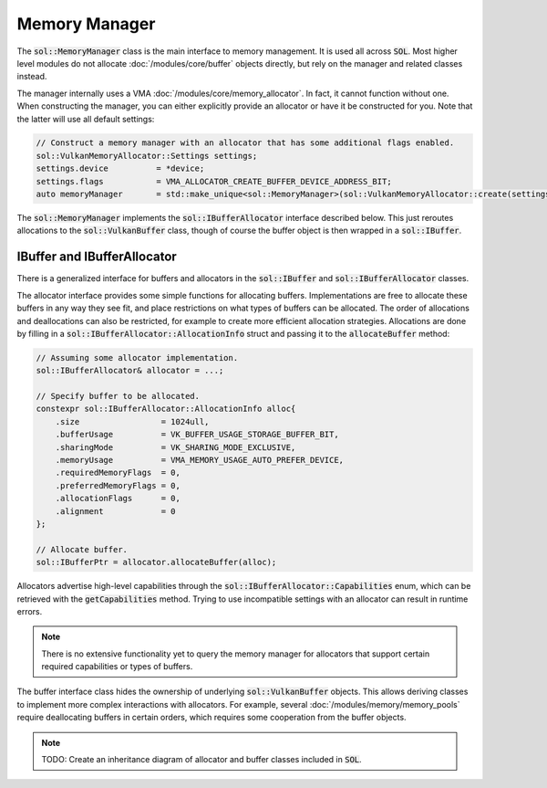 Memory Manager
==============

The :code:`sol::MemoryManager` class is the main interface to memory management. It is used all across :code:`SOL`. Most
higher level modules do not allocate :doc:`/modules/core/buffer` objects directly, but rely on the manager and related
classes instead.

The manager internally uses a VMA :doc:`/modules/core/memory_allocator`. In fact, it cannot function without one. When
constructing the manager, you can either explicitly provide an allocator or have it be constructed for you. Note that
the latter will use all default settings:

.. code-block:: cpp

    // Construct a memory manager with an allocator that has some additional flags enabled.
    sol::VulkanMemoryAllocator::Settings settings;
    settings.device          = *device;
    settings.flags           = VMA_ALLOCATOR_CREATE_BUFFER_DEVICE_ADDRESS_BIT;
    auto memoryManager       = std::make_unique<sol::MemoryManager>(sol::VulkanMemoryAllocator::create(settings));

The :code:`sol::MemoryManager` implements the :code:`sol::IBufferAllocator` interface described below. This just
reroutes allocations to the :code:`sol::VulkanBuffer` class, though of course the buffer object is then wrapped in a
:code:`sol::IBuffer`.

IBuffer and IBufferAllocator
----------------------------

There is a generalized interface for buffers and allocators in the :code:`sol::IBuffer` and
:code:`sol::IBufferAllocator` classes.

The allocator interface provides some simple functions for allocating buffers. Implementations are free to allocate
these buffers in any way they see fit, and place restrictions on what types of buffers can be allocated. The order of
allocations and deallocations can also be restricted, for example to create more efficient allocation strategies.
Allocations are done by filling in a :code:`sol::IBufferAllocator::AllocationInfo` struct and passing it to the
:code:`allocateBuffer` method:

.. code-block:: cpp

    // Assuming some allocator implementation.
    sol::IBufferAllocator& allocator = ...;

    // Specify buffer to be allocated.
    constexpr sol::IBufferAllocator::AllocationInfo alloc{
        .size                 = 1024ull,
        .bufferUsage          = VK_BUFFER_USAGE_STORAGE_BUFFER_BIT,
        .sharingMode          = VK_SHARING_MODE_EXCLUSIVE,
        .memoryUsage          = VMA_MEMORY_USAGE_AUTO_PREFER_DEVICE,
        .requiredMemoryFlags  = 0,
        .preferredMemoryFlags = 0,
        .allocationFlags      = 0,
        .alignment            = 0
    };

    // Allocate buffer.
    sol::IBufferPtr = allocator.allocateBuffer(alloc);

Allocators advertise high-level capabilities through the :code:`sol::IBufferAllocator::Capabilities` enum, which can be
retrieved with the :code:`getCapabilities` method. Trying to use incompatible settings with an allocator can result in
runtime errors.

.. note::

    There is no extensive functionality yet to query the memory manager for allocators that support certain required
    capabilities or types of buffers.

The buffer interface class hides the ownership of underlying :code:`sol::VulkanBuffer` objects. This allows deriving
classes to implement more complex interactions with allocators. For example, several :doc:`/modules/memory/memory_pools`
require deallocating buffers in certain orders, which requires some cooperation from the buffer objects.

.. note::

    TODO: Create an inheritance diagram of allocator and buffer classes included in :code:`SOL`.
